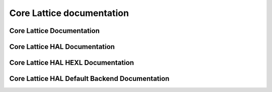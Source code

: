 Core Lattice documentation
====================================

Core Lattice Documentation
-------------------------------

.. autodoxygenindex::
   :project: core_lattice

Core Lattice HAL Documentation
-------------------------------

.. autodoxygenindex::
   :project: core_lattice_hal

Core Lattice HAL HEXL Documentation
-------------------------------------

.. autodoxygenindex::
   :project: core_lattice_hal_hexl

Core Lattice HAL Default Backend Documentation
-----------------------------------------------

.. autodoxygenindex::
   :project: core_lattice_hal_default
